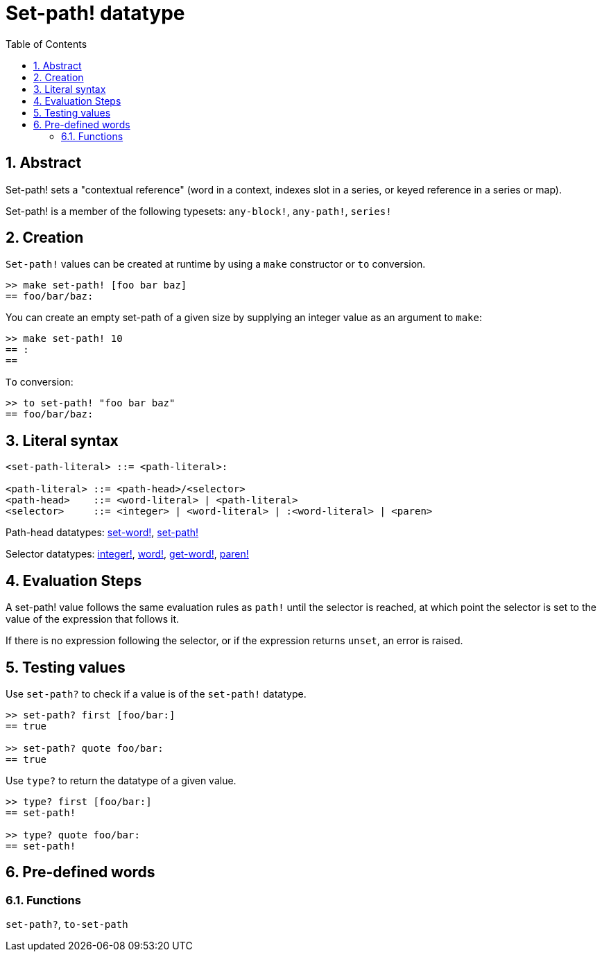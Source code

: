 = Set-path! datatype
:toc:
:numbered:


== Abstract

Set-path! sets a "contextual reference" (word in a context, indexes slot in a series, or keyed reference in a series or map).

Set-path! is a member of the following typesets: `any-block!`, `any-path!`, `series!`

== Creation

`Set-path!` values can be created at runtime by using a `make` constructor or `to` conversion.

```red
>> make set-path! [foo bar baz]
== foo/bar/baz:
```

You can create an empty set-path of a given size by supplying an integer value as an argument to `make`:

```red
>> make set-path! 10
== :
==
```

`To` conversion:

```red
>> to set-path! "foo bar baz"
== foo/bar/baz:
```

== Literal syntax

```
<set-path-literal> ::= <path-literal>:

<path-literal> ::= <path-head>/<selector>
<path-head>    ::= <word-literal> | <path-literal>
<selector>     ::= <integer> | <word-literal> | :<word-literal> | <paren>
```

Path-head datatypes: link:set-word.adoc[set-word!], link:set-path.adoc[set-path!]

Selector datatypes: link:integer.adoc[integer!], link:word.adoc[word!], link:get-word.adoc[get-word!], link:paren.adoc[paren!]


== Evaluation Steps

A set-path! value follows the same evaluation rules as `path!` until the selector is reached, at which point the selector is set to the value of the expression that follows it.

If there is no expression following the selector, or if the expression returns `unset`, an error is raised.

== Testing values

Use `set-path?` to check if a value is of the `set-path!` datatype.

```red
>> set-path? first [foo/bar:]
== true

>> set-path? quote foo/bar:
== true
```

Use `type?` to return the datatype of a given value.

```red
>> type? first [foo/bar:]
== set-path!

>> type? quote foo/bar:
== set-path!
```

== Pre-defined words

=== Functions

`set-path?`, `to-set-path`